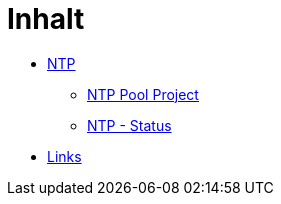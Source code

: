 = Inhalt
:published_at: 2017-01-01
:hp-tags:
:linkattrs:
:toc: macro
:toc-title: Inhalt

* https://wols.github.io/time/2016/03/30/N-T-P.html[NTP]
** https://wols.github.io/time/2016/03/30/N-T-P-Pool-Project.html[NTP Pool Project]
** https://wols.github.io/time/2016/03/30/N-T-P-Status.html[NTP - Status]
* https://wols.github.io/time/2016/04/01/Links.html[Links]
